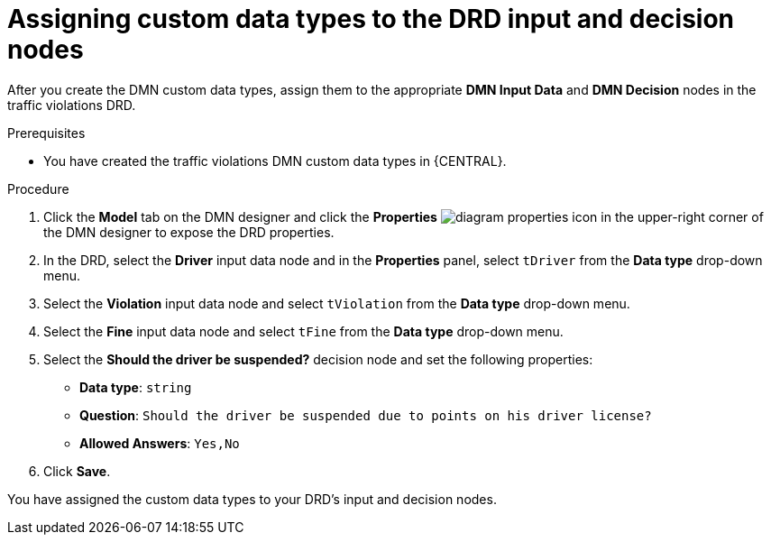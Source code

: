 [id='dmn-gs-assigning-custom-datatypes-proc']
= Assigning custom data types to the DRD input and decision nodes

After you create the DMN custom data types, assign them to the appropriate *DMN Input Data* and *DMN Decision* nodes in the traffic violations DRD.

.Prerequisites
* You have created the traffic violations DMN custom data types in {CENTRAL}.


.Procedure
. Click the *Model* tab on the DMN designer and click the *Properties* image:getting-started/diagram_properties.png[] icon in the upper-right corner of the DMN designer to expose the DRD properties.
. In the DRD, select the *Driver* input data node and in the *Properties* panel, select `tDriver` from the *Data type* drop-down menu.
. Select the *Violation* input data node and select `tViolation` from the *Data type* drop-down menu.
. Select the *Fine* input data node and select `tFine` from the *Data type* drop-down menu.
. Select the *Should the driver be suspended?* decision node and set the following properties:
+
* *Data type*: `string`
* *Question*: `Should the driver be suspended due to points on his driver license?`
* *Allowed Answers*: `Yes,No`
. Click *Save*.

You have assigned the custom data types to your DRD's input and decision nodes.
